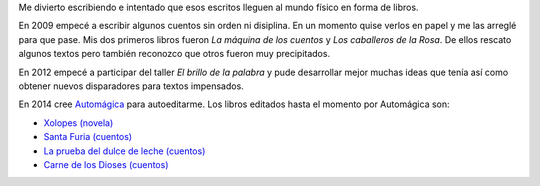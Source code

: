 .. title: Libros
.. slug: libros
.. date: 2016-01-24 10:05:28 UTC-03:00
.. tags: 
.. category: 
.. link: 
.. description: 
.. type: text

Me divierto escribiendo e intentado que esos escritos lleguen al mundo físico en forma de libros.

En 2009 empecé a escribir algunos cuentos sin orden ni disiplina. En un momento quise verlos
en papel y me las arreglé para que pase.
Mis dos primeros libros fueron *La máquina de los cuentos* y *Los caballeros de la Rosa*.
De ellos rescato algunos textos pero también reconozco que otros fueron muy precipitados.

En 2012 empecé a participar del taller *El brillo de la palabra* y pude desarrollar mejor
muchas ideas que tenía así como obtener nuevos disparadores para textos impensados.

En 2014 cree `Automágica <link://tag/automagica>`_ para autoeditarme.
Los libros editados hasta el momento por Automágica son:

* `Xolopes (novela) </xolopes>`_
* `Santa Furia (cuentos) </santa-furia>`_
* `La prueba del dulce de leche (cuentos) </la-prueba>`_
* `Carne de los Dioses (cuentos) </carne>`_
